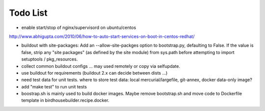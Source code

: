 Todo List
*********

* enable start/stop of nginx/supervisord on ubuntu/centos

http://www.abhigupta.com/2010/06/how-to-auto-start-services-on-boot-in-centos-redhat/

* buildout with site-packages:
  Add an --allow-site-packges option to bootstrap.py, defaulting to False. If the value is false, strip any "site packages" (as defined by the site module) from sys.path before attempting to import setuptools / pkg_resources.

* collect common buildout configs ... may used remotely or copy via selfupdate.
* use buildout for requirements (buildout 2.x can decide between dists ...)
* need test data for unit tests. where to store test data: 
  local mercurial/largefile, git-annex, docker data-only image?
* add "make test" to run unit tests
* boostrap.sh is mainly used to build docker images. Maybe remove bootstrap.sh and move code to Dockerfile template in birdhousebuilder.recipe.docker.

